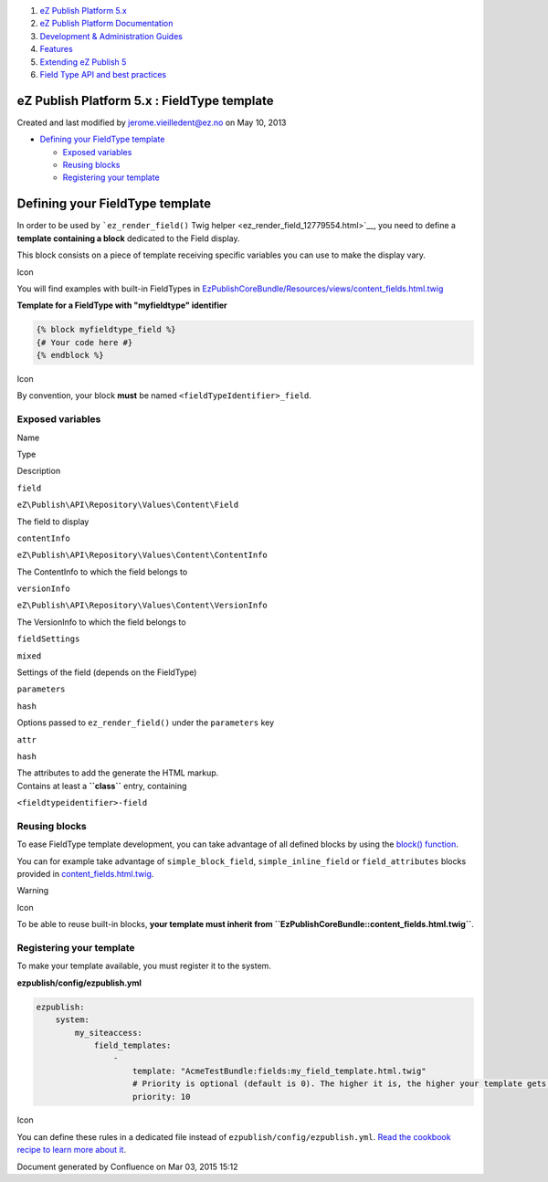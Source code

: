 #. `eZ Publish Platform 5.x <index.html>`__
#. `eZ Publish Platform
   Documentation <eZ-Publish-Platform-Documentation_1114149.html>`__
#. `Development & Administration Guides <6291674.html>`__
#. `Features <Features_12781009.html>`__
#. `Extending eZ Publish 5 <Extending-eZ-Publish-5_1736733.html>`__
#. `Field Type API and best
   practices <Field-Type-API-and-best-practices_2719880.html>`__

eZ Publish Platform 5.x : FieldType template
============================================

Created and last modified by jerome.vieilledent@ez.no on May 10, 2013

-  `Defining your FieldType
   template <#FieldTypetemplate-DefiningyourFieldTypetemplate>`__

   -  `Exposed variables <#FieldTypetemplate-Exposedvariables>`__
   -  `Reusing blocks <#FieldTypetemplate-Reusingblocks>`__
   -  `Registering your
      template <#FieldTypetemplate-Registeringyourtemplate>`__

Defining your FieldType template
================================

In order to be used by ```ez_render_field()`` Twig
helper <ez_render_field_12779554.html>`__, you need to define a
**template containing a block** dedicated to the Field display.

This block consists on a piece of template receiving specific variables
you can use to make the display vary.

Icon

You will find examples with built-in FieldTypes in
`EzPublishCoreBundle/Resources/views/content\_fields.html.twig <https://github.com/ezsystems/ezpublish-kernel/blob/master/eZ/Bundle/EzPublishCoreBundle/Resources/views/content_fields.html.twig>`__

**Template for a FieldType with "myfieldtype" identifier**

.. code:: theme:

    {% block myfieldtype_field %}
    {# Your code here #}
    {% endblock %}

Icon

By convention, your block **must** be named
``<fieldTypeIdentifier>_field``.

Exposed variables
-----------------

Name

Type

Description

``field``

``eZ\Publish\API\Repository\Values\Content\Field``

The field to display

``contentInfo``

``eZ\Publish\API\Repository\Values\Content\ContentInfo``

The ContentInfo to which the field belongs to

``versionInfo``

``eZ\Publish\API\Repository\Values\Content\VersionInfo``

The VersionInfo to which the field belongs to

``fieldSettings``

``mixed``

Settings of the field (depends on the FieldType)

``parameters``

``hash``

Options passed to ``ez_render_field()`` under the ``parameters`` key

``attr``

``hash``

| The attributes to add the generate the HTML markup.
| Contains at least a **``class``** entry, containing
``<fieldtypeidentifier>-field``

Reusing blocks
--------------

To ease FieldType template development, you can take advantage of all
defined blocks by using the `block()
function <http://twig.sensiolabs.org/doc/functions/block.html>`__.

You can for example take advantage of ``simple_block_field``,
``simple_inline_field`` or ``field_attributes`` blocks provided in
`content\_fields.html.twig <https://github.com/ezsystems/ezpublish-kernel/blob/master/eZ/Bundle/EzPublishCoreBundle/Resources/views/content_fields.html.twig#L413>`__.

Warning

Icon

To be able to reuse built-in blocks, **your template must inherit from
``EzPublishCoreBundle::content_fields.html.twig``**.

Registering your template
-------------------------

 

To make your template available, you must register it to the system.

**ezpublish/config/ezpublish.yml**

.. code:: theme:

    ezpublish:
        system:
            my_siteaccess:
                field_templates:
                    - 
                        template: "AcmeTestBundle:fields:my_field_template.html.twig"
                        # Priority is optional (default is 0). The higher it is, the higher your template gets in the list.
                        priority: 10

Icon

You can define these rules in a dedicated file instead of
``ezpublish/config/ezpublish.yml``. `Read the cookbook recipe to learn
more about
it <https://confluence.ez.no/display/EZP/import+settings+from+a+bundle>`__.

Document generated by Confluence on Mar 03, 2015 15:12
